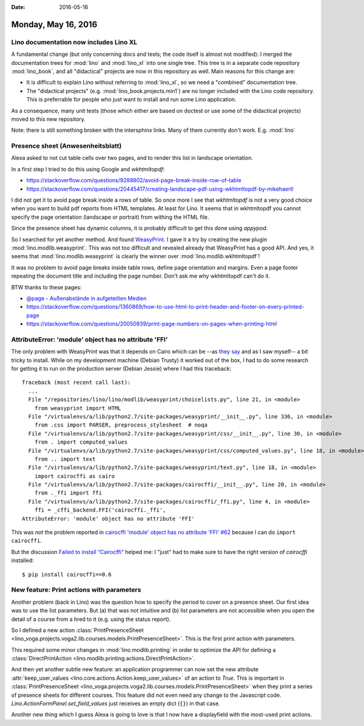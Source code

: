 :date: 2016-05-16

====================
Monday, May 16, 2016
====================

Lino documentation now includes Lino XL
=======================================

A fundamental change (but only concerning docs and tests; the code
itself is almost not modified): I merged the documentation trees for
:mod:`lino` and :mod:`lino_xl` into one single tree. This tree is in a
separate code repository :mod:`lino_book`, and all "didactical"
projects are now in this repository as well.  Main reasons for this
change are:

- It is difficult to explain Lino without referring to :mod:`lino_xl`,
  so we need a "combined" documentation tree.

- The "didactical projects" (e.g. :mod:`lino_book.projects.min1`) are
  no longer included with the Lino code repository. This is
  preferrable for people who just want to install and run some Lino
  application.

As a consequence, many unit tests (those which either are based on
doctest or use some of the didactical projects) moved to this new
repository.

Note: there is still something broken with the intersphinx links. Many
of them currently don't work. E.g. :mod:`lino`


Presence sheet (Anwesenheitsblatt)
==================================

Alexa asked to not cut table cells over two pages, and to render this
list in landscape orientation.

In a first step I tried to do this using Google and `wkhtmltopdf`:

- https://stackoverflow.com/questions/9288802/avoid-page-break-inside-row-of-table

- https://stackoverflow.com/questions/20445417/creating-landscape-pdf-using-wkhtmltopdf-by-mikehaertl

I did not get it to avoid page break inside a rows of table.  So once
more I see that `wkhtmltopdf` is not a very good choice when you want
to build pdf reports from HTML templates.  At least for Lino. It seems
that in wkhtmltopdf you cannot specify the page orientation (landscape
or portrait) from withing the HTML file.

Since the presence sheet has dynamic columns, it is probably difficult
to get this done using `appypod`.

So I searched for yet another method. And found `WeasyPrint
<http://weasyprint.org/>`_.  I gave it a try by creating the new
plugin :mod:`lino.modlib.weasyprint`. This was not too difficult and
revealed already that WeasyPrint has a good API.  And yes, it seems
that :mod:`lino.modlib.weasyprint` is clearly the winner over
:mod:`lino.modlib.wkhtmltopdf`!  

It was no problem to avoid page breaks inside table rows, define page
orientation and margins. Even a page footer repeating the document
title and including the page number. Don't ask me why wkhtmltopdf
can't do it.

BTW thanks to these pages:

- `@page - Außenabstände in aufgeteilten Medien 
  <https://wiki.selfhtml.org/wiki/CSS/@-Regeln#.40page_-_Au.C3.9Fenabst.C3.A4nde_in_aufgeteilten_Medien>`_

- https://stackoverflow.com/questions/1360869/how-to-use-html-to-print-header-and-footer-on-every-printed-page

- https://stackoverflow.com/questions/20050939/print-page-numbers-on-pages-when-printing-html


AttributeError: 'module' object has no attribute 'FFI'
======================================================

The only problem with WeasyPrint was that it depends on Cairo which
can be --as `they say
<http://pythonhosted.org/cairocffi/overview.html#installing-cffi>`_
and as I saw myself-- a bit tricky to install.  While on my
development machine (Debian Trusty) it worked out of the box, I had to
do some research for getting it to run on the production server
(Debian Jessie) where I had this traceback::


    Traceback (most recent call last):
      ...
      File "/repositories/lino/lino/modlib/weasyprint/choicelists.py", line 21, in <module>
        from weasyprint import HTML
      File "/virtualenvs/a/lib/python2.7/site-packages/weasyprint/__init__.py", line 336, in <module>
        from .css import PARSER, preprocess_stylesheet  # noqa
      File "/virtualenvs/a/lib/python2.7/site-packages/weasyprint/css/__init__.py", line 30, in <module>
        from . import computed_values
      File "/virtualenvs/a/lib/python2.7/site-packages/weasyprint/css/computed_values.py", line 18, in <module>
        from .. import text
      File "/virtualenvs/a/lib/python2.7/site-packages/weasyprint/text.py", line 18, in <module>
        import cairocffi as cairo
      File "/virtualenvs/a/lib/python2.7/site-packages/cairocffi/__init__.py", line 20, in <module>
        from ._ffi import ffi
      File "/virtualenvs/a/lib/python2.7/site-packages/cairocffi/_ffi.py", line 4, in <module>
        ffi = _cffi_backend.FFI('cairocffi._ffi',
    AttributeError: 'module' object has no attribute 'FFI'


This was *not* the problem reported in `cairocffi 'module' object has
no attribute 'FFI' #62
<https://github.com/SimonSapin/cairocffi/issues/62>`_ because I can do
``import cairocffi``.

But the discussion `Failed to install “Cairocffi”
<https://stackoverflow.com/questions/34719366/failed-to-install-cairocffi>`_
helped me: I "just" had to make sure to have the right version of
`cairocffi` installed::

  $ pip install cairocffi==0.6

New feature: Print actions with parameters
==========================================

Another problem (back in Lino) was the question how to specify the
period to cover on a presence sheet. Our first idea was to use the
list parameters. But (a) that was not intuitive and (b) list
parameters are not accessible when you open the detail of a course
from a hred to it (e.g. using the status report).

So I defined a new action :class:`PrintPresenceSheet
<lino_voga.projects.voga2.lib.courses.models.PrintPresenceSheet>`. This
is the first print action with parameters.

This required some minor changes in :mod:`lino.modlib.printing` in
order to optimize the API for defining a :class:`DirectPrintAction
<lino.modlib.printing.actions.DirectPrintAction>`.

And then yet another subtle new feature: an application programmer can
now set the new attribute :attr:`keep_user_values
<lino.core.actions.Action.keep_user_values>` of an action to `True`.
This is important in :class:`PrintPresenceSheet
<lino_voga.projects.voga2.lib.courses.models.PrintPresenceSheet>` when
they print a series of presence sheets for different courses.  This
feature did not even need any change to the Javascript code.
`Lino.ActionFormPanel.set_field_values` just receives an empty dict
(``{}``) in that case.

Another new thing which I guess Alexa is going to love is that I now
have a displayfield with the most-used print actions.
